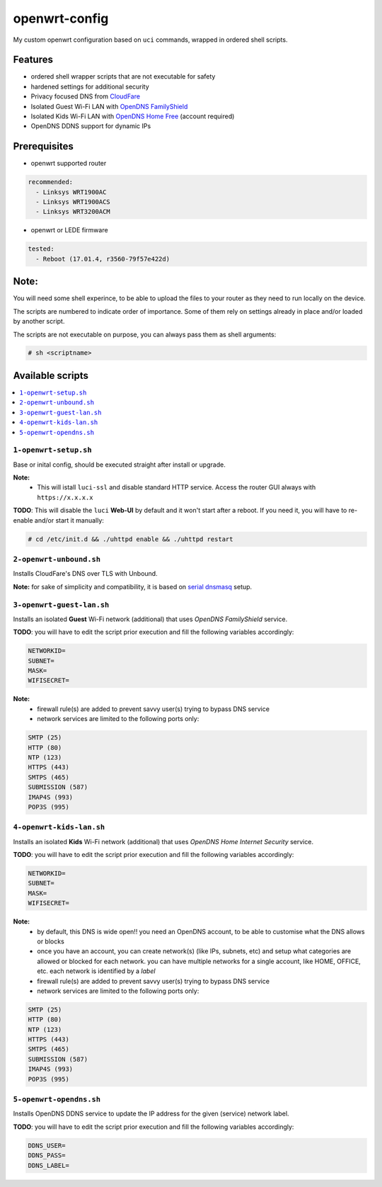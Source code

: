 ==============
openwrt-config
==============

My custom openwrt configuration based on ``uci`` commands, wrapped in ordered shell
scripts.

Features
========
* ordered shell wrapper scripts that are not executable for safety
* hardened settings for additional security
* Privacy focused DNS from `CloudFare <https://blog.cloudflare.com/dns-over-tls-for-openwrt>`_
* Isolated Guest Wi-Fi LAN with `OpenDNS FamilyShield <https://support.opendns.com/hc/en-us/articles/228006487-FamilyShield-Router-Configuration-Instructions>`_
* Isolated Kids Wi-Fi LAN with `OpenDNS Home Free <https://www.opendns.com/home-internet-security/>`_ (account required)
* OpenDNS DDNS support for dynamic IPs

Prerequisites
=============
* openwrt supported router

.. code:: yaml

    recommended:
      - Linksys WRT1900AC
      - Linksys WRT1900ACS
      - Linksys WRT3200ACM

* openwrt or LEDE firmware

.. code:: yaml

    tested:
      - Reboot (17.01.4, r3560-79f57e422d)

Note:
=====
You will need some shell experince, to be able to upload the files to your router
as they need to run locally on the device.

The scripts are numbered to indicate order of importance. Some of them rely on
settings already in place and/or loaded by another script.

The scripts are not executable on purpose, you can always pass them as shell arguments:

.. code::

    # sh <scriptname>

Available scripts
=================

.. contents::
    :local:

``1-openwrt-setup.sh``
----------------------

Base or inital config, should be executed straight after install or upgrade.

**Note:**
 * This will istall ``luci-ssl`` and disable standard HTTP service. Access the
   router GUI always with ``https://x.x.x.x``

**TODO**:
This will disable the ``luci`` **Web-UI** by default and it won't start after
a reboot. If you need it, you will have to re-enable and/or start it manually:

.. code::

    # cd /etc/init.d && ./uhttpd enable && ./uhttpd restart

``2-openwrt-unbound.sh``
------------------------

Installs CloudFare's DNS over TLS with Unbound.

**Note:** for sake of simplicity and compatibility, it is based on
`serial dnsmasq <https://github.com/openwrt/packages/tree/master/net/unbound/files#serial-dnsmasq>`_ setup.

``3-openwrt-guest-lan.sh``
--------------------------

Installs an isolated **Guest** Wi-Fi network (additional) that uses *OpenDNS FamilyShield* service.

**TODO**:
you will have to edit the script prior execution and fill the following variables accordingly:

.. code::

    NETWORKID=
    SUBNET=
    MASK=
    WIFISECRET=

**Note:**
 * firewall rule(s) are added to prevent savvy user(s) trying to bypass DNS service
 * network services are limited to the following ports only:

.. code::

    SMTP (25)
    HTTP (80)
    NTP (123)
    HTTPS (443)
    SMTPS (465)
    SUBMISSION (587)
    IMAP4S (993)
    POP3S (995)

``4-openwrt-kids-lan.sh``
-------------------------

Installs an isolated **Kids** Wi-Fi network (additional) that uses *OpenDNS Home Internet Security* service.

**TODO**:
you will have to edit the script prior execution and fill the following variables accordingly:

.. code::

    NETWORKID=
    SUBNET=
    MASK=
    WIFISECRET=

**Note:**
 * by default, this DNS is wide open!! you need an OpenDNS account, to be able to customise
   what the DNS allows or blocks
 * once you have an account, you can create network(s) (like IPs, subnets, etc) and setup
   what categories are allowed or blocked for each network. you can have multiple networks
   for a single account, like HOME, OFFICE, etc. each network is identified by a *label*
 * firewall rule(s) are added to prevent savvy user(s) trying to bypass DNS service
 * network services are limited to the following ports only:

.. code::

    SMTP (25)
    HTTP (80)
    NTP (123)
    HTTPS (443)
    SMTPS (465)
    SUBMISSION (587)
    IMAP4S (993)
    POP3S (995)

``5-openwrt-opendns.sh``
------------------------

Installs OpenDNS DDNS service to update the IP address for the given (service) network label.

**TODO**:
you will have to edit the script prior execution and fill the following variables accordingly:

.. code::

    DDNS_USER=
    DDNS_PASS=
    DDNS_LABEL=
